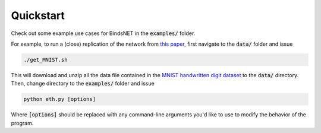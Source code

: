 Quickstart
==========

Check out some example use cases for BindsNET in the :code:`examples/` folder.

For example, to run a (close) replication of the network from `this paper <https://www.frontiersin.org/articles/10.3389/fncom.2015.00099/full#>`_, first navigate to the :code:`data/` folder and issue

.. code-block:: bash

	./get_MNIST.sh
	
This will download and unzip all the data file contained in the `MNIST handwritten digit dataset <http://yann.lecun.com/exdb/mnist/>`_ to the :code:`data/` directory. Then, change directory to the :code:`examples/` folder and issue

.. code-block:: bash

	python eth.py [options]


Where :code:`[options]` should be replaced with any command-line arguments you'd like to use to modify the behavior of the program.
